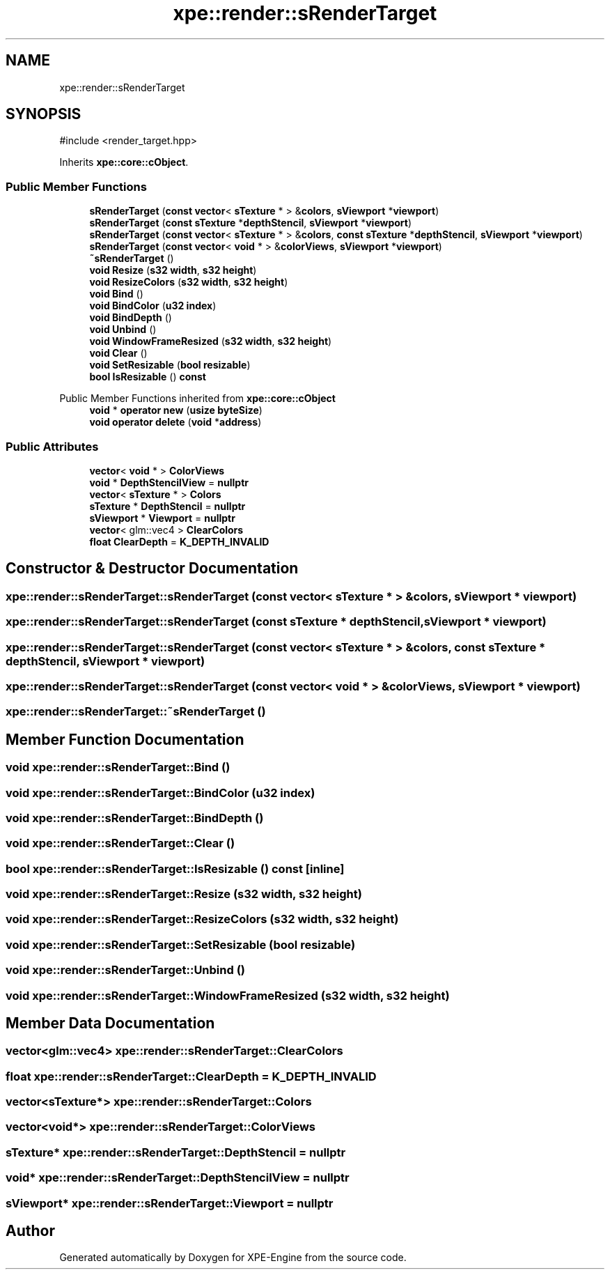 .TH "xpe::render::sRenderTarget" 3 "Version 0.1" "XPE-Engine" \" -*- nroff -*-
.ad l
.nh
.SH NAME
xpe::render::sRenderTarget
.SH SYNOPSIS
.br
.PP
.PP
\fR#include <render_target\&.hpp>\fP
.PP
Inherits \fBxpe::core::cObject\fP\&.
.SS "Public Member Functions"

.in +1c
.ti -1c
.RI "\fBsRenderTarget\fP (\fBconst\fP \fBvector\fP< \fBsTexture\fP * > &\fBcolors\fP, \fBsViewport\fP *\fBviewport\fP)"
.br
.ti -1c
.RI "\fBsRenderTarget\fP (\fBconst\fP \fBsTexture\fP *\fBdepthStencil\fP, \fBsViewport\fP *\fBviewport\fP)"
.br
.ti -1c
.RI "\fBsRenderTarget\fP (\fBconst\fP \fBvector\fP< \fBsTexture\fP * > &\fBcolors\fP, \fBconst\fP \fBsTexture\fP *\fBdepthStencil\fP, \fBsViewport\fP *\fBviewport\fP)"
.br
.ti -1c
.RI "\fBsRenderTarget\fP (\fBconst\fP \fBvector\fP< \fBvoid\fP * > &\fBcolorViews\fP, \fBsViewport\fP *\fBviewport\fP)"
.br
.ti -1c
.RI "\fB~sRenderTarget\fP ()"
.br
.ti -1c
.RI "\fBvoid\fP \fBResize\fP (\fBs32\fP \fBwidth\fP, \fBs32\fP \fBheight\fP)"
.br
.ti -1c
.RI "\fBvoid\fP \fBResizeColors\fP (\fBs32\fP \fBwidth\fP, \fBs32\fP \fBheight\fP)"
.br
.ti -1c
.RI "\fBvoid\fP \fBBind\fP ()"
.br
.ti -1c
.RI "\fBvoid\fP \fBBindColor\fP (\fBu32\fP \fBindex\fP)"
.br
.ti -1c
.RI "\fBvoid\fP \fBBindDepth\fP ()"
.br
.ti -1c
.RI "\fBvoid\fP \fBUnbind\fP ()"
.br
.ti -1c
.RI "\fBvoid\fP \fBWindowFrameResized\fP (\fBs32\fP \fBwidth\fP, \fBs32\fP \fBheight\fP)"
.br
.ti -1c
.RI "\fBvoid\fP \fBClear\fP ()"
.br
.ti -1c
.RI "\fBvoid\fP \fBSetResizable\fP (\fBbool\fP \fBresizable\fP)"
.br
.ti -1c
.RI "\fBbool\fP \fBIsResizable\fP () \fBconst\fP"
.br
.in -1c

Public Member Functions inherited from \fBxpe::core::cObject\fP
.in +1c
.ti -1c
.RI "\fBvoid\fP * \fBoperator new\fP (\fBusize\fP \fBbyteSize\fP)"
.br
.ti -1c
.RI "\fBvoid\fP \fBoperator delete\fP (\fBvoid\fP *\fBaddress\fP)"
.br
.in -1c
.SS "Public Attributes"

.in +1c
.ti -1c
.RI "\fBvector\fP< \fBvoid\fP * > \fBColorViews\fP"
.br
.ti -1c
.RI "\fBvoid\fP * \fBDepthStencilView\fP = \fBnullptr\fP"
.br
.ti -1c
.RI "\fBvector\fP< \fBsTexture\fP * > \fBColors\fP"
.br
.ti -1c
.RI "\fBsTexture\fP * \fBDepthStencil\fP = \fBnullptr\fP"
.br
.ti -1c
.RI "\fBsViewport\fP * \fBViewport\fP = \fBnullptr\fP"
.br
.ti -1c
.RI "\fBvector\fP< glm::vec4 > \fBClearColors\fP"
.br
.ti -1c
.RI "\fBfloat\fP \fBClearDepth\fP = \fBK_DEPTH_INVALID\fP"
.br
.in -1c
.SH "Constructor & Destructor Documentation"
.PP 
.SS "xpe::render::sRenderTarget::sRenderTarget (\fBconst\fP \fBvector\fP< \fBsTexture\fP * > & colors, \fBsViewport\fP * viewport)"

.SS "xpe::render::sRenderTarget::sRenderTarget (\fBconst\fP \fBsTexture\fP * depthStencil, \fBsViewport\fP * viewport)"

.SS "xpe::render::sRenderTarget::sRenderTarget (\fBconst\fP \fBvector\fP< \fBsTexture\fP * > & colors, \fBconst\fP \fBsTexture\fP * depthStencil, \fBsViewport\fP * viewport)"

.SS "xpe::render::sRenderTarget::sRenderTarget (\fBconst\fP \fBvector\fP< \fBvoid\fP * > & colorViews, \fBsViewport\fP * viewport)"

.SS "xpe::render::sRenderTarget::~sRenderTarget ()"

.SH "Member Function Documentation"
.PP 
.SS "\fBvoid\fP xpe::render::sRenderTarget::Bind ()"

.SS "\fBvoid\fP xpe::render::sRenderTarget::BindColor (\fBu32\fP index)"

.SS "\fBvoid\fP xpe::render::sRenderTarget::BindDepth ()"

.SS "\fBvoid\fP xpe::render::sRenderTarget::Clear ()"

.SS "\fBbool\fP xpe::render::sRenderTarget::IsResizable () const\fR [inline]\fP"

.SS "\fBvoid\fP xpe::render::sRenderTarget::Resize (\fBs32\fP width, \fBs32\fP height)"

.SS "\fBvoid\fP xpe::render::sRenderTarget::ResizeColors (\fBs32\fP width, \fBs32\fP height)"

.SS "\fBvoid\fP xpe::render::sRenderTarget::SetResizable (\fBbool\fP resizable)"

.SS "\fBvoid\fP xpe::render::sRenderTarget::Unbind ()"

.SS "\fBvoid\fP xpe::render::sRenderTarget::WindowFrameResized (\fBs32\fP width, \fBs32\fP height)"

.SH "Member Data Documentation"
.PP 
.SS "\fBvector\fP<glm::vec4> xpe::render::sRenderTarget::ClearColors"

.SS "\fBfloat\fP xpe::render::sRenderTarget::ClearDepth = \fBK_DEPTH_INVALID\fP"

.SS "\fBvector\fP<\fBsTexture\fP*> xpe::render::sRenderTarget::Colors"

.SS "\fBvector\fP<\fBvoid\fP*> xpe::render::sRenderTarget::ColorViews"

.SS "\fBsTexture\fP* xpe::render::sRenderTarget::DepthStencil = \fBnullptr\fP"

.SS "\fBvoid\fP* xpe::render::sRenderTarget::DepthStencilView = \fBnullptr\fP"

.SS "\fBsViewport\fP* xpe::render::sRenderTarget::Viewport = \fBnullptr\fP"


.SH "Author"
.PP 
Generated automatically by Doxygen for XPE-Engine from the source code\&.
